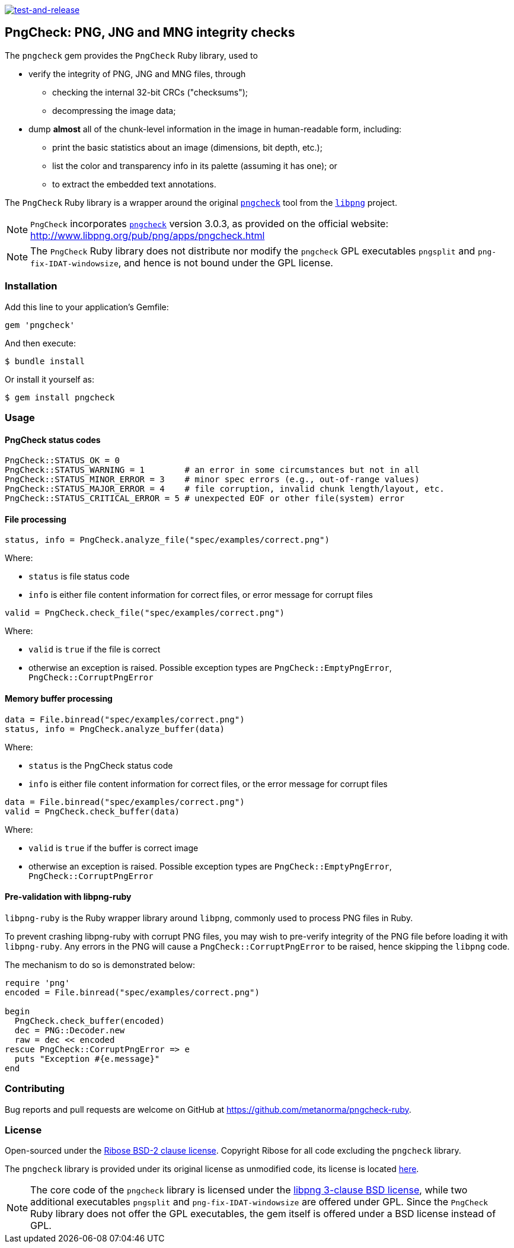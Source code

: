 image:https://github.com/metanorma/pngcheck-ruby/actions/workflows/test-and-release.yml/badge.svg["test-and-release", link="https://github.com/metanorma/pngcheck-ruby/actions/workflows/test-and-release.yml"]

== PngCheck: PNG, JNG and MNG integrity checks

The `pngcheck` gem provides the `PngCheck` Ruby library, used to

* verify the integrity of PNG, JNG and MNG files, through

** checking the internal 32-bit CRCs ("checksums");
** decompressing the image data;

* dump *almost* all of the chunk-level information in the image in
human-readable form, including:

** print the basic statistics about an image (dimensions, bit depth, etc.);
** list the color and transparency info in its palette (assuming it has one); or
** to extract the embedded text annotations.

The `PngCheck` Ruby library is a wrapper around the original
http://www.libpng.org/pub/png/apps/pngcheck.html[`pngcheck`] tool
from the http://www.libpng.org/pub/png/libpng.html[`libpng`] project.

NOTE: `PngCheck` incorporates
http://www.libpng.org/pub/png/apps/pngcheck.html[`pngcheck`] version 3.0.3, as
provided on the official website:
http://www.libpng.org/pub/png/apps/pngcheck.html

NOTE: The `PngCheck` Ruby library does not distribute nor modify the `pngcheck`
GPL executables `pngsplit` and `png-fix-IDAT-windowsize`, and hence is not bound
under the GPL license.

=== Installation

Add this line to your application's Gemfile:

[source,ruby]
----
gem 'pngcheck'
----

And then execute:

[source,sh]
----
$ bundle install
----

Or install it yourself as:
[source,sh]
----
$ gem install pngcheck
----

=== Usage

==== PngCheck status codes

[source,ruby]
----
PngCheck::STATUS_OK = 0
PngCheck::STATUS_WARNING = 1        # an error in some circumstances but not in all
PngCheck::STATUS_MINOR_ERROR = 3    # minor spec errors (e.g., out-of-range values)
PngCheck::STATUS_MAJOR_ERROR = 4    # file corruption, invalid chunk length/layout, etc.
PngCheck::STATUS_CRITICAL_ERROR = 5 # unexpected EOF or other file(system) error
----

==== File processing

[source,ruby]
----
status, info = PngCheck.analyze_file("spec/examples/correct.png")
----

Where:

* `status` is file status code
* `info` is either file content information for correct files, or error message for corrupt files

[source,ruby]
----
valid = PngCheck.check_file("spec/examples/correct.png")
----

Where:

* `valid` is `true` if the file is correct
* otherwise an exception is raised. Possible exception types are `PngCheck::EmptyPngError`, `PngCheck::CorruptPngError`


==== Memory buffer processing

[source,ruby]
----
data = File.binread("spec/examples/correct.png")
status, info = PngCheck.analyze_buffer(data)
----

Where:

* `status` is the PngCheck status code
* `info` is either file content information for correct files, or the error
message for corrupt files


[source,ruby]
----
data = File.binread("spec/examples/correct.png")
valid = PngCheck.check_buffer(data)
----

Where:

* `valid` is `true` if the buffer is correct image
* otherwise an exception is raised. Possible exception types are `PngCheck::EmptyPngError`, `PngCheck::CorruptPngError`


==== Pre-validation with libpng-ruby

`libpng-ruby` is the Ruby wrapper library around `libpng`, commonly used to
process PNG files in Ruby.

To prevent crashing libpng-ruby with corrupt PNG files, you may wish to
pre-verify integrity of the PNG file before loading it with `libpng-ruby`.
Any errors in the PNG will cause a `PngCheck::CorruptPngError` to be raised,
hence skipping the `libpng` code.

The mechanism to do so is demonstrated below:

[source,ruby]
----
require 'png'
encoded = File.binread("spec/examples/correct.png")

begin
  PngCheck.check_buffer(encoded)
  dec = PNG::Decoder.new
  raw = dec << encoded
rescue PngCheck::CorruptPngError => e
  puts "Exception #{e.message}"
end
----


=== Contributing

Bug reports and pull requests are welcome on GitHub at https://github.com/metanorma/pngcheck-ruby.

=== License

Open-sourced under the link:LICENSE.txt[Ribose BSD-2 clause license].
Copyright Ribose for all code excluding the `pngcheck` library.

The `pngcheck` library is provided under its original license as unmodified
code, its license is located
http://www.libpng.org/pub/png/src/pngcheck-3.0.3.LICENSE[here].

NOTE: The core code of the `pngcheck` library is licensed under the
http://www.libpng.org/pub/png/src/libpng-LICENSE.txt[libpng 3-clause BSD license],
while two additional executables `pngsplit` and `png-fix-IDAT-windowsize` are
offered under GPL. Since the `PngCheck` Ruby library does not offer the GPL
executables, the gem itself is offered under a BSD license instead of GPL.

